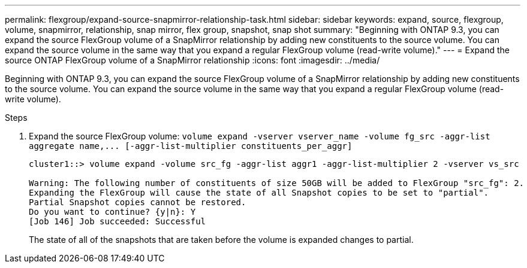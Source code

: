 ---
permalink: flexgroup/expand-source-snapmirror-relationship-task.html
sidebar: sidebar
keywords: expand, source, flexgroup, volume, snapmirror, relationship, snap mirror, flex group, snapshot, snap shot
summary: "Beginning with ONTAP 9.3, you can expand the source FlexGroup volume of a SnapMirror relationship by adding new constituents to the source volume. You can expand the source volume in the same way that you expand a regular FlexGroup volume (read-write volume)."
---
= Expand the source ONTAP FlexGroup volume of a SnapMirror relationship
:icons: font
:imagesdir: ../media/

[.lead]
Beginning with ONTAP 9.3, you can expand the source FlexGroup volume of a SnapMirror relationship by adding new constituents to the source volume. You can expand the source volume in the same way that you expand a regular FlexGroup volume (read-write volume).

.Steps

. Expand the source FlexGroup volume: `+volume expand -vserver vserver_name -volume fg_src -aggr-list aggregate name,... [-aggr-list-multiplier constituents_per_aggr]+`
+
----
cluster1::> volume expand -volume src_fg -aggr-list aggr1 -aggr-list-multiplier 2 -vserver vs_src

Warning: The following number of constituents of size 50GB will be added to FlexGroup "src_fg": 2.
Expanding the FlexGroup will cause the state of all Snapshot copies to be set to "partial".
Partial Snapshot copies cannot be restored.
Do you want to continue? {y|n}: Y
[Job 146] Job succeeded: Successful
----
+
The state of all of the snapshots that are taken before the volume is expanded changes to partial.

// 2-APR-2025 ONTAPDOC-2919
// 08 DEC 2021, BURT 1430515
